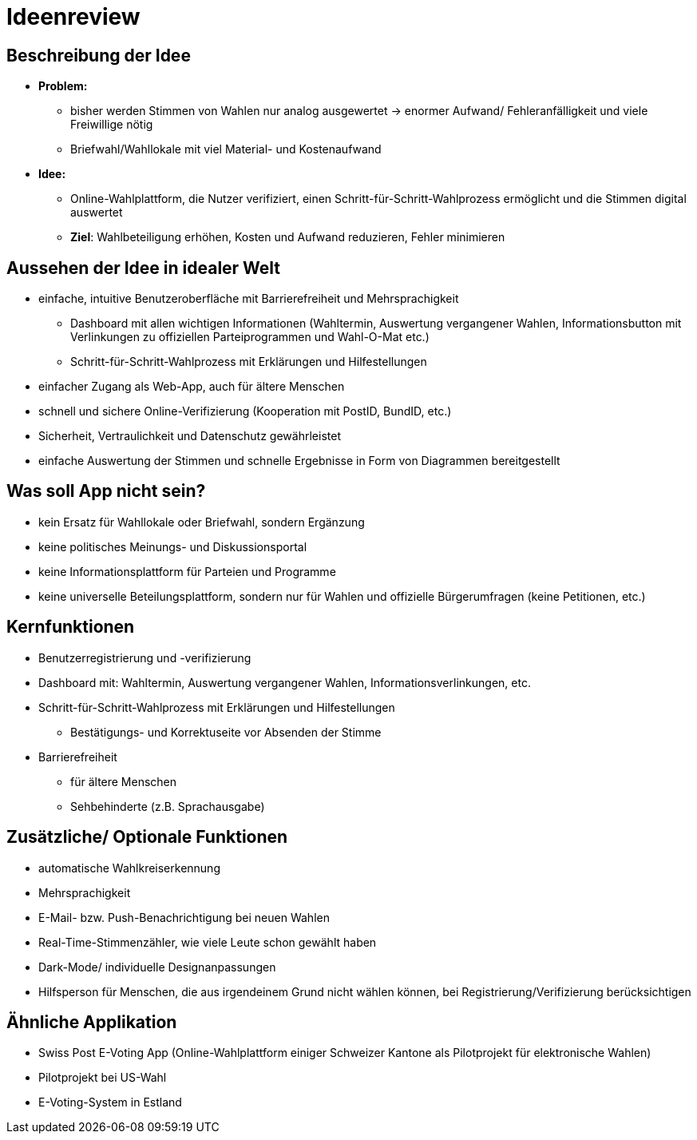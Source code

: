 = Ideenreview

== Beschreibung der Idee
* *Problem:* 
** bisher werden Stimmen von Wahlen nur analog ausgewertet -> enormer Aufwand/ Fehleranfälligkeit und viele Freiwillige nötig
** Briefwahl/Wahllokale mit viel Material- und Kostenaufwand
* *Idee:*
** Online-Wahlplattform, die Nutzer verifiziert, einen Schritt-für-Schritt-Wahlprozess ermöglicht und die Stimmen digital auswertet
** *Ziel*: Wahlbeteiligung erhöhen, Kosten und Aufwand reduzieren, Fehler minimieren

== Aussehen der Idee in idealer Welt
* einfache, intuitive Benutzeroberfläche mit Barrierefreiheit und Mehrsprachigkeit
** Dashboard mit allen wichtigen Informationen (Wahltermin, Auswertung vergangener Wahlen, Informationsbutton mit Verlinkungen zu offiziellen Parteiprogrammen und Wahl-O-Mat etc.)
** Schritt-für-Schritt-Wahlprozess mit Erklärungen und Hilfestellungen
* einfacher Zugang als Web-App, auch für ältere Menschen
* schnell und sichere Online-Verifizierung (Kooperation mit PostID, BundID, etc.)
* Sicherheit, Vertraulichkeit und Datenschutz gewährleistet
* einfache Auswertung der Stimmen und schnelle Ergebnisse in Form von Diagrammen bereitgestellt

== Was soll App nicht sein?
* kein Ersatz für Wahllokale oder Briefwahl, sondern Ergänzung
* keine politisches Meinungs- und Diskussionsportal
* keine Informationsplattform für Parteien und Programme
* keine universelle Beteilungsplattform, sondern nur für Wahlen und offizielle Bürgerumfragen (keine Petitionen, etc.)

== Kernfunktionen
* Benutzerregistrierung und -verifizierung
* Dashboard mit: Wahltermin, Auswertung vergangener Wahlen, Informationsverlinkungen, etc.
* Schritt-für-Schritt-Wahlprozess mit Erklärungen und Hilfestellungen
** Bestätigungs- und Korrektuseite vor Absenden der Stimme
* Barrierefreiheit
** für ältere Menschen 
** Sehbehinderte (z.B. Sprachausgabe)

== Zusätzliche/ Optionale Funktionen
* automatische Wahlkreiserkennung
* Mehrsprachigkeit
* E-Mail- bzw. Push-Benachrichtigung bei neuen Wahlen
* Real-Time-Stimmenzähler, wie viele Leute schon gewählt haben
* Dark-Mode/ individuelle Designanpassungen
* Hilfsperson für Menschen, die aus irgendeinem Grund nicht wählen können, bei Registrierung/Verifizierung berücksichtigen

== Ähnliche Applikation
* Swiss Post E-Voting App (Online-Wahlplattform einiger Schweizer Kantone als Pilotprojekt für elektronische Wahlen)
* Pilotprojekt bei US-Wahl
* E-Voting-System in Estland